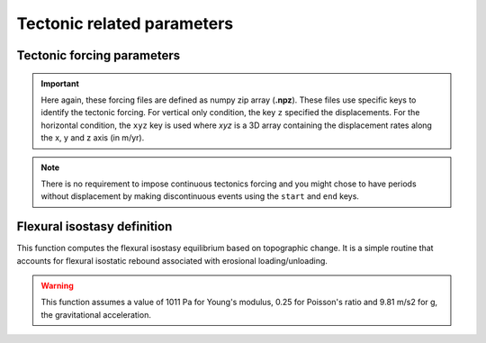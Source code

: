 .. _optfile2:


==============================
Tectonic related parameters
==============================

Tectonic forcing parameters
----------------------------

.. grid:: 1
    :padding: 3

    .. grid-item-card::  
        
        **Declaration example**:

        .. code:: python

            tectonic:
                - start: -20000000.
                  end: -19000000.
                  mapH: 'input8/disp20Ma'
                - start: -19000000.
                  end: -18000000.
                  mapH: 'input8/disp19Ma'
                - start: -18000000.
                  end: -17000000.
                  mapH: 'input8/disp18Ma'
                - start: -17000000.
                  end: -16000000.
                  mapH: 'input8/disp17Ma'
                  mapV: 'input8/dispv17Ma'
                - start: -16000000.
                  end: -15000000.
                  mapV: 'input8/dispv16Ma'

        It defines the tectonic forcing conditions from a sequence of events defined by a starting and ending time (``start`` and ``end``) and either a vertical only forcing (*e.g.* uplift and/or subsidence defined with ``mapV``) or a fully 3D displacement mesh ``mapH``. **These displacement rates are set in metres per year**.


.. important::

  Here again, these forcing files are defined as numpy zip array (**.npz**). These files use specific keys to identify the tectonic forcing. For vertical only condition, the key ``z`` specified the displacements. For the horizontal condition, the ``xyz`` key is used where `xyz` is a 3D array containing the displacement rates along the x, y and z axis (in m/yr). 

.. note::

  There is no requirement to impose continuous tectonics forcing and you might chose to have periods without displacement by making discontinuous events using the ``start`` and ``end`` keys. 

Flexural isostasy definition
-----------------------------------

This function computes the flexural isostasy equilibrium based on topographic change. It is a simple routine that accounts for flexural isostatic rebound associated with erosional loading/unloading.

.. warning::
    This function assumes a value of 1011 Pa for Young's modulus, 0.25 for Poisson's ratio and 9.81 m/s2 for g, the gravitational acceleration.

.. grid:: 1
    :padding: 3

    .. grid-item-card::  
        
        **Declaration example**:

        .. code:: python

            flexure: 
                regdx: 200.
                thick: 20.e3
                rhoc: 2800.0
                rhoa: 3150.0

        Used to consider flexural isostasy in 2D simulation (*i.e.* not global scale).  paleo-topography maps obtained from backward models, you will also have to set this key composed of 2 parameters:

        a. ``regdx``: the resolution of the regular grid used to perform the flexural isostasy calculation,
        b. ``thick`` effective elastic plate thickness in m,
        c. ``rhoc`` crust density in kg/m3,
        d. ``rhoa`` asthenospheric density in kg/m3.
